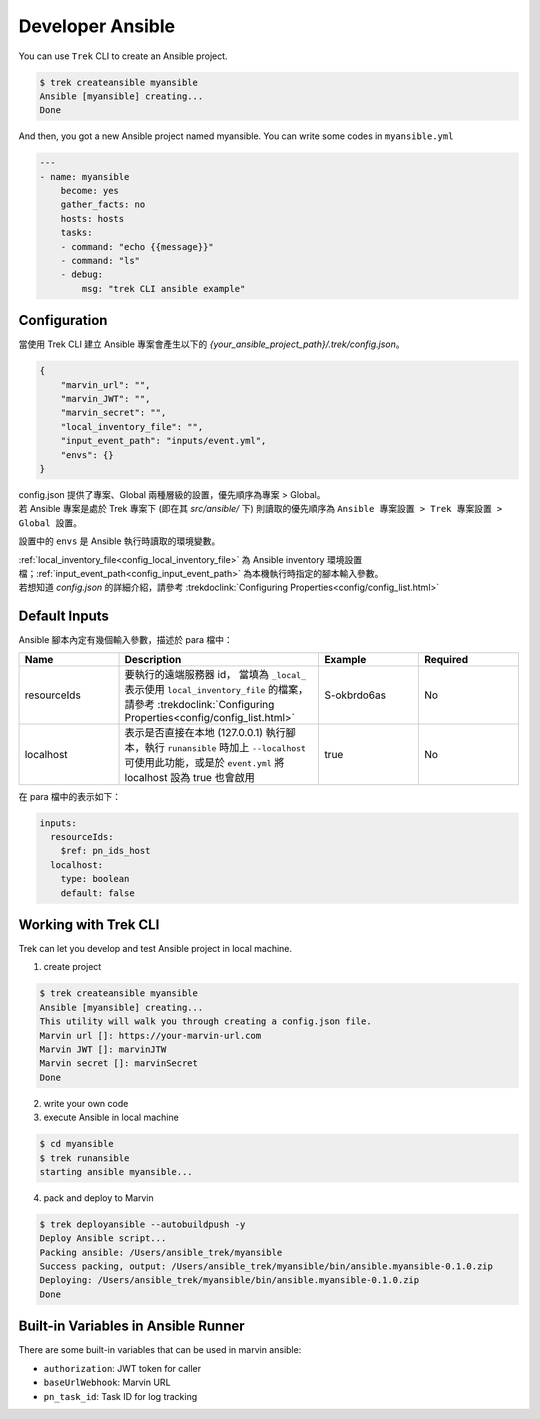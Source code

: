 
*********************
 Developer Ansible
*********************

You can use ``Trek`` CLI to create an Ansible project.

.. code:: console

    $ trek createansible myansible
    Ansible [myansible] creating...
    Done


And then, you got a new Ansible project named myansible.
You can write some codes in ``myansible.yml``

.. code:: yaml

    ---
    - name: myansible
        become: yes
        gather_facts: no
        hosts: hosts
        tasks:
        - command: "echo {{message}}"
        - command: "ls"
        - debug: 
            msg: "trek CLI ansible example"

Configuration
*************

| 當使用 Trek CLI 建立 Ansible 專案會產生以下的 *{your_ansible_project_path}/.trek/config.json*。

.. code:: json

    {
        "marvin_url": "",
        "marvin_JWT": "",
        "marvin_secret": "",
        "local_inventory_file": "",
        "input_event_path": "inputs/event.yml",
        "envs": {}
    }

| config.json 提供了專案、Global 兩種層級的設置，優先順序為專案 > Global。
| 若 Ansible 專案是處於 Trek 專案下 (即在其 `src/ansible/` 下) 則讀取的優先順序為 ``Ansible 專案設置 > Trek 專案設置 > Global 設置``。

設置中的 ``envs`` 是 Ansible 執行時讀取的環境變數。

| :ref:`local_inventory_file<config_local_inventory_file>` 為 Ansible inventory 環境設置檔；:ref:`input_event_path<config_input_event_path>` 為本機執行時指定的腳本輸入參數。
| 若想知道 *config.json* 的詳細介紹，請參考 :trekdoclink:`Configuring Properties<config/config_list.html>`


.. _ansible_default_inputs:

Default Inputs
**************

Ansible 腳本內定有幾個輸入參數，描述於 para 檔中：

.. list-table:: 
   :widths: 5 10 5 5
   :header-rows: 1

   * - Name
     - Description
     - Example
     - Required

   * - resourceIds
     -  要執行的遠端服務器 id，
        當填為 ``_local_`` 表示使用 ``local_inventory_file`` 的檔案，
        請參考 :trekdoclink:`Configuring Properties<config/config_list.html>`
     - S-okbrdo6as
     - No

   * - localhost
     - 表示是否直接在本地 (127.0.0.1) 執行腳本，執行 ``runansible`` 時加上 ``--localhost`` 可使用此功能，或是於 ``event.yml`` 將 localhost 設為 true 也會啟用
     - true
     - No

在 para 檔中的表示如下：

.. code:: yaml

    inputs:
      resourceIds:
        $ref: pn_ids_host
      localhost:
        type: boolean
        default: false


Working with Trek CLI
*********************

Trek can let you develop and test Ansible project in local machine.

1. create project

.. code:: console

    $ trek createansible myansible
    Ansible [myansible] creating...
    This utility will walk you through creating a config.json file.
    Marvin url []: https://your-marvin-url.com
    Marvin JWT []: marvinJTW
    Marvin secret []: marvinSecret
    Done

2. write your own code

3. execute Ansible in local machine

.. code:: console

    $ cd myansible
    $ trek runansible
    starting ansible myansible...

4. pack and deploy to Marvin

.. code:: console

    $ trek deployansible --autobuildpush -y
    Deploy Ansible script...
    Packing ansible: /Users/ansible_trek/myansible
    Success packing, output: /Users/ansible_trek/myansible/bin/ansible.myansible-0.1.0.zip
    Deploying: /Users/ansible_trek/myansible/bin/ansible.myansible-0.1.0.zip
    Done


Built-in Variables in Ansible Runner
************************************

There are some built-in variables that can be used in marvin ansible:

* ``authorization``: JWT token for caller 
* ``baseUrlWebhook``: Marvin URL
* ``pn_task_id``: Task ID for log tracking
